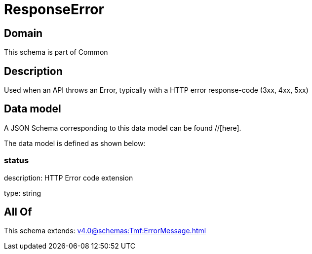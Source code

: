 = ResponseError

[#domain]
== Domain

This schema is part of Common

[#description]
== Description
Used when an API throws an Error, typically with a HTTP error response-code (3xx, 4xx, 5xx)


[#data_model]
== Data model

A JSON Schema corresponding to this data model can be found //[here].



The data model is defined as shown below:


=== status
description: HTTP Error code extension

type: string


[#all_of]
== All Of

This schema extends: xref:v4.0@schemas:Tmf:ErrorMessage.adoc[]
